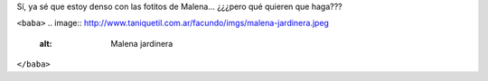 .. title: Jardinera
.. date: 2014-08-22 20:35:34
.. tags: foto, Malena

Sí, ya sé que estoy denso con las fotitos de Malena... ¿¿¿pero qué quieren que haga???

``<baba>``
.. image:: http://www.taniquetil.com.ar/facundo/imgs/malena-jardinera.jpeg
    :alt: Malena jardinera
``</baba>``
